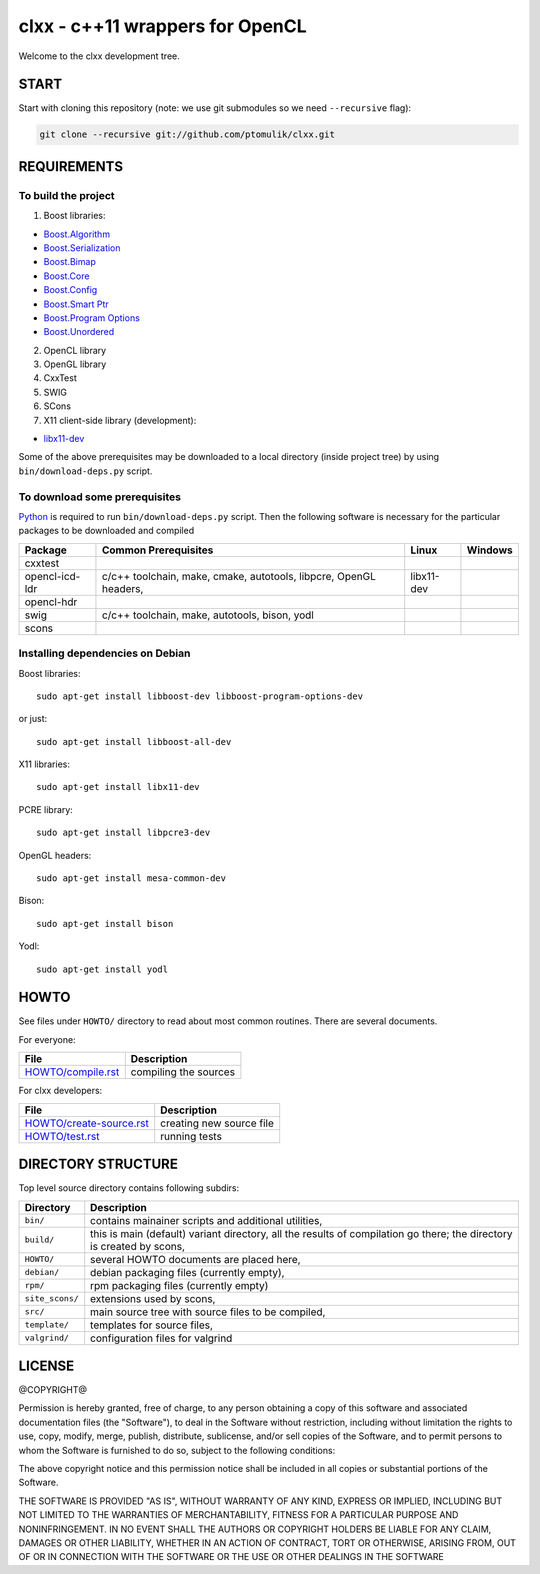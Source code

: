 clxx - c++11 wrappers for OpenCL
================================

.. image:: https://travis-ci.org/ptomulik/clxx.png?branch=master
    :target: https://travis-ci.org/ptomulik/clxx

.. image:: https://coveralls.io/repos/ptomulik/clxx/badge.png?branch=master
   :target: https://coveralls.io/r/ptomulik/clxx?branch=master



Welcome to the clxx development tree.

START
-----

Start with cloning this repository (note: we use git submodules so we need
``--recursive`` flag):

.. code:: bash

    git clone --recursive git://github.com/ptomulik/clxx.git

REQUIREMENTS
------------

To build the project
`````````````````````

1. Boost libraries:

- `Boost.Algorithm`_
- `Boost.Serialization`_
- `Boost.Bimap`_
- `Boost.Core`_
- `Boost.Config`_
- `Boost.Smart Ptr`_
- `Boost.Program Options`_
- `Boost.Unordered`_


2. OpenCL library

3. OpenGL library

4. CxxTest

5. SWIG

6. SCons
   
7. X11 client-side library (development):

- `libx11-dev`_

Some of the above prerequisites may be downloaded to a local directory (inside
project tree) by using ``bin/download-deps.py`` script.

To download some prerequisites
``````````````````````````````

Python_ is required to run ``bin/download-deps.py`` script. Then the following
software is necessary for the particular packages to be downloaded and compiled

=================== ========================================================== ========================================= =======================================
      Package                      Common Prerequisites                                         Linux                                Windows
=================== ========================================================== ========================================= =======================================
  cxxtest
------------------- ---------------------------------------------------------- ----------------------------------------- ---------------------------------------
  opencl-icd-ldr      c/c++ toolchain, make, cmake, autotools, libpcre,         libx11-dev
                      OpenGL headers,
------------------- ---------------------------------------------------------- ----------------------------------------- ---------------------------------------
  opencl-hdr
------------------- ---------------------------------------------------------- ----------------------------------------- ---------------------------------------
  swig                c/c++ toolchain, make, autotools, bison, yodl
------------------- ---------------------------------------------------------- ----------------------------------------- ---------------------------------------
  scons
=================== ========================================================== ========================================= =======================================

Installing dependencies on Debian
`````````````````````````````````

Boost libraries::

    sudo apt-get install libboost-dev libboost-program-options-dev

or just::

    sudo apt-get install libboost-all-dev

X11 libraries::

    sudo apt-get install libx11-dev

PCRE library::

    sudo apt-get install libpcre3-dev

OpenGL headers::

    sudo apt-get install mesa-common-dev

Bison::

    sudo apt-get install bison

Yodl::

    sudo apt-get install yodl

HOWTO
-----

See files under ``HOWTO/`` directory to read about most common routines. There
are several documents.

For everyone:

==================================== ===========================================
           File                              Description
==================================== ===========================================
 `HOWTO/compile.rst`_                 compiling the sources
==================================== ===========================================

For clxx developers:

==================================== ===========================================
            File                              Description
==================================== ===========================================
 `HOWTO/create-source.rst`_           creating new source file
------------------------------------ -------------------------------------------
 `HOWTO/test.rst`_                    running tests
==================================== ===========================================


DIRECTORY STRUCTURE
-------------------

Top level source directory contains following subdirs:

================= ==============================================================
    Directory      Description
================= ==============================================================
 ``bin/``          contains mainainer scripts and additional utilities,
----------------- --------------------------------------------------------------
 ``build/``        this is main (default) variant directory, all the results of
                   compilation go there; the directory is created by scons,
----------------- --------------------------------------------------------------
 ``HOWTO/``        several HOWTO documents are placed here,
----------------- --------------------------------------------------------------
 ``debian/``       debian packaging files (currently empty),
----------------- --------------------------------------------------------------
 ``rpm/``          rpm packaging files (currently empty)
----------------- --------------------------------------------------------------
 ``site_scons/``   extensions used by scons,
----------------- --------------------------------------------------------------
 ``src/``          main source tree with source files to be compiled,
----------------- --------------------------------------------------------------
 ``template/``     templates for source files,
----------------- --------------------------------------------------------------
 ``valgrind/``     configuration files for valgrind
================= ==============================================================

.. _HOWTO/compile.rst: HOWTO/compile.rst
.. _HOWTO/create-source.rst: HOWTO/create-source.rst
.. _HOWTO/test.rst: HOWTO/test.rst
.. _libboost-dev: https://packages.debian.org/libboost-dev
.. _libx11-dev: https://packages.debian.org/libx11-dev
.. _Boost.Algorithm: http://www.boost.org/doc/libs/release/libs/algorithm/
.. _Boost.Serialization: http://www.boost.org/doc/libs/release/libs/serialization/
.. _Boost.Bimap: http://www.boost.org/doc/libs/release/libs/bimap/
.. _Boost.Core: http://www.boost.org/doc/libs/release/libs/core/
.. _Boost.Config: http://www.boost.org/doc/libs/release/libs/config/config.htm
.. _Boost.Smart Ptr: http://www.boost.org/doc/libs/release/libs/smart_ptr/smart_ptr.htm
.. _Boost.Program Options: http://www.boost.org/doc/libs/release/libs/program_options/
.. _Boost.Unordered: http://www.boost.org/doc/libs/release/libs/unordered/
.. _bison: https://www.gnu.org/software/bison/
.. _Python: https://www.python.org/

LICENSE
-------

@COPYRIGHT@

Permission is hereby granted, free of charge, to any person obtaining a copy
of this software and associated documentation files (the "Software"), to deal
in the Software without restriction, including without limitation the rights
to use, copy, modify, merge, publish, distribute, sublicense, and/or sell
copies of the Software, and to permit persons to whom the Software is
furnished to do so, subject to the following conditions:

The above copyright notice and this permission notice shall be included in all
copies or substantial portions of the Software.

THE SOFTWARE IS PROVIDED "AS IS", WITHOUT WARRANTY OF ANY KIND, EXPRESS OR
IMPLIED, INCLUDING BUT NOT LIMITED TO THE WARRANTIES OF MERCHANTABILITY,
FITNESS FOR A PARTICULAR PURPOSE AND NONINFRINGEMENT. IN NO EVENT SHALL THE
AUTHORS OR COPYRIGHT HOLDERS BE LIABLE FOR ANY CLAIM, DAMAGES OR OTHER
LIABILITY, WHETHER IN AN ACTION OF CONTRACT, TORT OR OTHERWISE, ARISING FROM,
OUT OF OR IN CONNECTION WITH THE SOFTWARE OR THE USE OR OTHER DEALINGS IN THE
SOFTWARE

.. <!--- vim: set expandtab tabstop=2 shiftwidth=2 syntax=rst: -->
